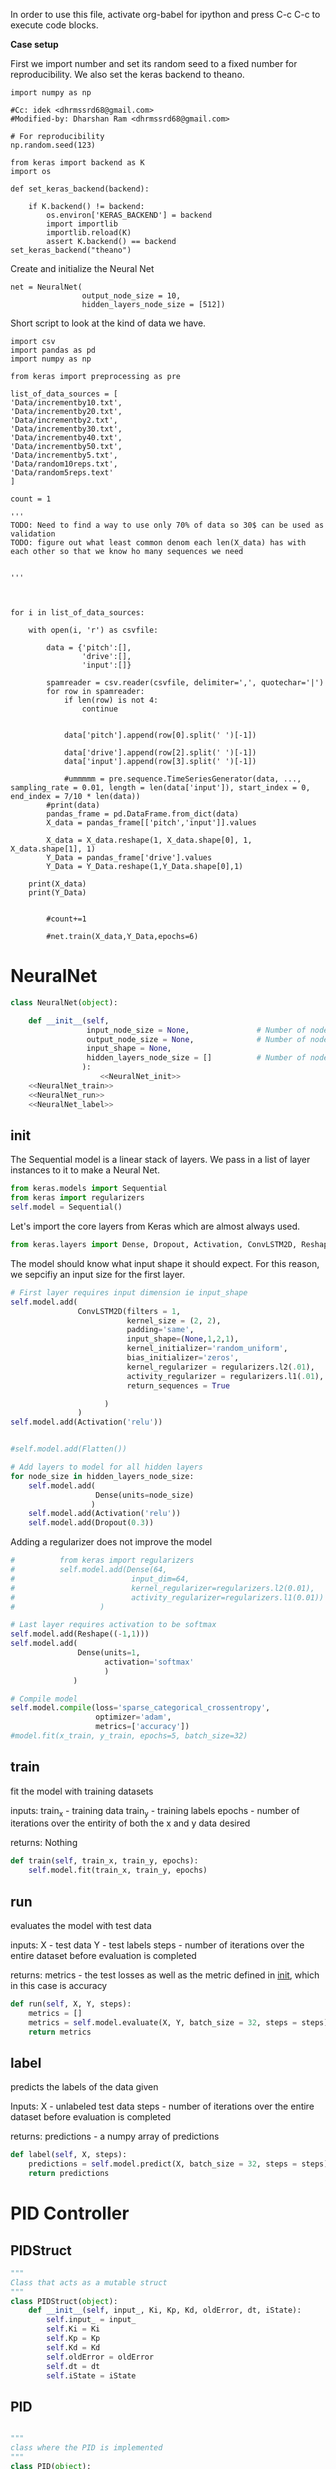 
In order to use this file, activate org-babel for ipython and press C-c C-c to execute code blocks.

*Case setup*

First we import number and set its random seed to a fixed number for reproducibility.
We also set the keras backend to theano.

#+BEGIN_SRC ipython :session
import numpy as np

#Cc: idek <dhrmssrd68@gmail.com>
#Modified-by: Dharshan Ram <dhrmssrd68@gmail.com>

# For reproducibility
np.random.seed(123)

from keras import backend as K
import os

def set_keras_backend(backend):

    if K.backend() != backend:
        os.environ['KERAS_BACKEND'] = backend
        import importlib
        importlib.reload(K)
        assert K.backend() == backend
set_keras_backend("theano")
#+END_SRC

#+RESULTS:
: # Out[96]:





Create and initialize the Neural Net
#+BEGIN_SRC ipython :noweb yes :session :exports none
# Class Definition of Neural Net
<<NeuralNet>>
#+END_SRC

#+RESULTS:
: # Out[97]:

#+BEGIN_SRC ipython :session
net = NeuralNet(
                output_node_size = 10,
                hidden_layers_node_size = [512])
#+END_SRC

#+RESULTS:
: # Out[98]:

# Plotting the neural net
#+BEGIN_SRC ipython :session :results raw drawer :exports none
%matplotlib inline

# Visualize data
from matplotlib import pyplot as plt
# plt.imshow(X_train[0])

from IPython.display import SVG,display
from keras.utils.vis_utils import model_to_dot

display(SVG(model_to_dot(net.model, show_shapes=True).create(prog='dot', format='svg')))

#+END_SRC

#+RESULTS:
:RESULTS:
# Out[29]:
[[file:./obipy-resources/bnzLyh.svg]]
:END:







Short script to look at the kind of data we have.
#+BEGIN_SRC sh :exports all
ls Data/
#+END_SRC

#+RESULTS:
| -10to0.csv        |
| -20to-10.csv      |
| -30to-20.csv      |
| -40to-30.csv      |
| -50to-40.csv      |
| -60to-50.csv      |
| 0to10.csv         |
| 10to20.csv        |
| 20to30.csv        |
| incrementby10.txt |
| incrementby2.txt  |
| incrementby20.txt |
| incrementby30.txt |
| incrementby40.txt |
| incrementby5.txt  |
| incrementby50.txt |
| random10reps.txt  |
| random5reps.text  |


# We must figure out a way to convert this output into a python list.
# The only downside is that we'll have to ensure that the folder only
# contains relevant csv files. The upsides are that we'll have excellent documentation for this.

#+BEGIN_SRC ipython :session
import csv
import pandas as pd
import numpy as np

from keras import preprocessing as pre

list_of_data_sources = [
'Data/incrementby10.txt',
'Data/incrementby20.txt',
'Data/incrementby2.txt',
'Data/incrementby30.txt',
'Data/incrementby40.txt',
'Data/incrementby50.txt',
'Data/incrementby5.txt',
'Data/random10reps.txt',
'Data/random5reps.text'
]

count = 1

'''
TODO: Need to find a way to use only 70% of data so 30$ can be used as validation
TODO: figure out what least common denom each len(X_data) has with each other so that we know ho many sequences we need


'''



for i in list_of_data_sources:

    with open(i, 'r') as csvfile:
    
        data = {'pitch':[],
                'drive':[],
                'input':[]}

        spamreader = csv.reader(csvfile, delimiter=',', quotechar='|')
        for row in spamreader:
            if len(row) is not 4:
                continue


            data['pitch'].append(row[0].split(' ')[-1])

            data['drive'].append(row[2].split(' ')[-1])
            data['input'].append(row[3].split(' ')[-1])
            
            #ummmmm = pre.sequence.TimeSeriesGenerator(data, ..., sampling_rate = 0.01, length = len(data['input']), start_index = 0, end_index = 7/10 * len(data))
        #print(data)
        pandas_frame = pd.DataFrame.from_dict(data)
        X_data = pandas_frame[['pitch','input']].values
        
        X_data = X_data.reshape(1, X_data.shape[0], 1, X_data.shape[1], 1)
        Y_Data = pandas_frame['drive'].values
        Y_Data = Y_Data.reshape(1,Y_Data.shape[0],1)

    print(X_data)
    print(Y_Data)

   
        #count+=1

        #net.train(X_data,Y_Data,epochs=6)
#+END_SRC

#+RESULTS:
: # Out[99]:





#+BEGIN_SRC ipython :noweb yes :session :exports none
# Class Definition of PID
<<PID>>

#+END_SRC

#+RESULTS:
: # Out[32]:


#+BEGIN_SRC ipython :noweb yes :session :exports none
import random as rand
import time as t
"""

 we need something similar to mstimer2 to be able to make
 something work i believe. but the weird numbers achieved
 might also be the result of the randint doing whatever it wants... dunno

"""
def simulation(theta, pitch):
    p_term = 3
    i_term = 1.5
    d_term = 0.4
    angle_com = 0
    pid = PID(p_term=p_term,
              i_term=i_term,
              d_term=d_term,
              angle_com=angle_com
                    )
    pid.setup()
    # ppid.resetSystem()
    if theta >= pid.minAngle & theta <= pid.maxAngle:
        pid.controller.oldError = theta - pid.angle_com
        pid.controller.input_ = theta
        pid.updatePID(pitch)
    if pid.updatedPid:
        print("pitch: %f" % (pid.angle_com))
        print("\t")
        print("drive: %f" % (pid.drive))
        print("\t")
        print("input: %f" % (pid.controller.input_))
        pid.updatedPid = False

timeout = t.time() + 1

angle = rand.randint(-65, 30)

while True:

    pitch = rand.randint(-65 + 45, 10 - 25)
    simulation(angle, pitch)
    if t.time() > timeout:
        break


#+END_SRC

#+RESULTS:
: # Out[33]:








* NeuralNet
#+NAME: NeuralNet
#+BEGIN_SRC python :noweb yes :tangle neural.py
  class NeuralNet(object):

      def __init__(self,
                   input_node_size = None,               # Number of nodes in input layer
                   output_node_size = None,              # Number of nodes in output layer
                   input_shape = None,
                   hidden_layers_node_size = []          # Number of nodes in each hidden layer
                  ):
                      <<NeuralNet_init>>
      <<NeuralNet_train>>
      <<NeuralNet_run>>
      <<NeuralNet_label>>
#+END_SRC

** init

The Sequential model is a linear stack of layers. We pass in a list of layer instances to it to make a Neural Net.
#+NAME: NeuralNet_init
#+BEGIN_SRC python
          from keras.models import Sequential
          from keras import regularizers
          self.model = Sequential()
#+END_SRC

#+RESULTS: NeuralNet_init

Let's import the core layers from Keras which are almost always used.
#+NAME: NeuralNet_init
#+BEGIN_SRC python
          from keras.layers import Dense, Dropout, Activation, ConvLSTM2D, Reshape
#+END_SRC

The model should know what input shape it should expect. For this reason, we sepcifiy an input size for the first layer.
#+NAME: NeuralNet_init
#+BEGIN_SRC python
          # First layer requires input dimension ie input_shape
          self.model.add(
                         ConvLSTM2D(filters = 1, 
                                    kernel_size = (2, 2),
                                    padding='same',
                                    input_shape=(None,1,2,1),
                                    kernel_initializer='random_uniform',
                                    bias_initializer='zeros',
                                    kernel_regularizer = regularizers.l2(.01),
                                    activity_regularizer = regularizers.l1(.01),
                                    return_sequences = True
                         
                               )
                         )
          self.model.add(Activation('relu'))
#+END_SRC

#+NAME: NeuralNet_init
#+BEGIN_SRC python

         #self.model.add(Flatten())

#+END_SRC

#+NAME: NeuralNet_init
#+BEGIN_SRC python
          # Add layers to model for all hidden layers
          for node_size in hidden_layers_node_size:
              self.model.add(
                             Dense(units=node_size)
                            )
              self.model.add(Activation('relu'))
              self.model.add(Dropout(0.3))
#+END_SRC

Adding a regularizer does not improve the model
#+NAME: NeuralNet_init
#+BEGIN_SRC python
#          from keras import regularizers
#          self.model.add(Dense(64,
#                          input_dim=64,
#                          kernel_regularizer=regularizers.l2(0.01),
#                          activity_regularizer=regularizers.l1(0.01))
#                   )
#+END_SRC

#+NAME: NeuralNet_init
#+BEGIN_SRC python
          # Last layer requires activation to be softmax
          self.model.add(Reshape((-1,1)))
          self.model.add(
                         Dense(units=1,
                               activation='softmax'
                               )
                        )
#+END_SRC


#+NAME: NeuralNet_init
#+BEGIN_SRC python
          # Compile model
          self.model.compile(loss='sparse_categorical_crossentropy',
                             optimizer='adam',
                             metrics=['accuracy'])
          #model.fit(x_train, y_train, epochs=5, batch_size=32)
#+END_SRC







** train

fit the model with training datasets

inputs:
train_x - training data
train_y - training labels
epochs - number of iterations over the entirity of both the x and y data desired

returns:
Nothing

#+NAME: NeuralNet_train
#+BEGIN_SRC python
    def train(self, train_x, train_y, epochs):
        self.model.fit(train_x, train_y, epochs)
#+END_SRC


** run


evaluates the model with test data

inputs:
X - test data
Y - test labels
steps - number of iterations over the entire dataset before evaluation is completed

returns:
metrics - the test losses as well as the metric defined in __init__, which in this case is accuracy

#+NAME: NeuralNet_run
#+BEGIN_SRC python
    def run(self, X, Y, steps):
        metrics = []
        metrics = self.model.evaluate(X, Y, batch_size = 32, steps = steps)
        return metrics
#+END_SRC


** label

predicts the labels of the data given

Inputs:
X - unlabeled test data
steps - number of iterations over the entire dataset before evaluation is completed

returns:
predictions - a numpy array of predictions

#+NAME: NeuralNet_label
#+BEGIN_SRC python
    def label(self, X, steps):
        predictions = self.model.predict(X, batch_size = 32, steps = steps)
        return predictions
#+END_SRC











* PID Controller

** PIDStruct


#+NAME: PID
#+BEGIN_SRC python :tangle pid.py
 """
 Class that acts as a mutable struct
 """
 class PIDStruct(object):
     def __init__(self, input_, Ki, Kp, Kd, oldError, dt, iState):
         self.input_ = input_
         self.Ki = Ki
         self.Kp = Kp
         self.Kd = Kd
         self.oldError = oldError
         self.dt = dt
         self.iState = iState
 #+END_SRC

** PID
#+NAME: PID
 #+BEGIN_SRC python :tangle pid.py :noweb yes

 """
 class where the PID is implemented
 """
 class PID(object):
     def __init__(self, p_term, i_term, d_term, angle_com):
         self.p_term = p_term
         self.i_term = i_term
         self.d_term = d_term
         self.controller = PIDStruct(0.00, 0.00, 0.00, 0.00, 0.00, 0.00, 0.00)
         self.min_i_term = -250
         self.max_i_term = 250
         self.angle_com = angle_com
         self.frequency = 100
         self.minAngle = -65
         self.maxAngle = 30
         self.maxFrequency = 1000
         self.buffersize = 2
         self.filteredVal = 0
         self.drive = 0
         self.index = 0
         self.updatedPid = False
         self.filterBuffer = [None] * self.buffersize

     <<PID_setup>>
     <<PID_resetsystem>>
     <<PID_updatePID>>
 #+END_SRC

*** setup
 #+NAME: PID_setup
  #+BEGIN_SRC python
  def setup(self):
      # arduino.close()
      # arduino = serial.Serial('/dev/cu.wchusbserial1420', 115200)
      # board.Servos.attach(Esc_pin)
      # board.pinMode(10, "OUTPUT")
      # board.digitalWrite(10, "LOW")
      self.controller.input_ = self.angle_com
      self.controller.Kp = self.p_term
      self.controller.Ki = self.i_term
      self.controller.Kd = self.d_term
      self.controller.dt = 1.0/self.frequency
      # arduino.write_line("press any key to arm or c to calibrate")
      # while arduino.in_waiting && arduino.read():
      # while !arduino.in_waiting
      # if arduino.read().decode('utf-8').lower() == "c":
      #     calibrate(Esc_pin)
      # else:
      #     arm(Esc_pin)
  #+END_SRC

*** resetsystem
 #+NAME: PID_resetsystem
  #+BEGIN_SRC python

  """
  Resets the PID controller to initialized state
  """

  def resetSystem(self):
      self.drive = 0
      self.updatedPid = False
      for i in range(0,self.buffersize):
          self.angle_com = 0
      self.controller.iState = 0
      self.controller.oldError = self.controller.input_ - self.angle_com
  #+END_SRC

*** updatePID
 #+NAME: PID_updatePID
  #+BEGIN_SRC python :noweb yes

 """
 updates PID values as soon as anew pitch request is made

 inputs:
 com - pitch request

 returns:
 updatedPid - boolean for if the PID has been updated or not
 """
 def updatePID(self, com):

     <<PID_trymap>>
     <<PID_constrain>>

     pTerm, iTerm, dTerm, error = 0,0,0,0
     self.angle_com = com
     error = self.controller.input_ - self.angle_com
     pTerm = self.controller.Kp * error
     self.controller.iState += error * self.controller.dt
     self.controller.iState = constrain(self.controller.iState, self.min_i_term/self.controller.Ki, self.max_i_term/self.controller.Ki)
     iTerm = self.controller.Ki * self.controller.iState
     dTerm = self.controller.Kd * ((error - self.controller.oldError) / self.controller.dt)
     self.drive = pTerm + iTerm + dTerm
     # setSpeed(Esc_pin, self.drive)
     self.updatedPid = True
     return self.drive
  #+END_SRC


**** trymap
  #+NAME: PID_trymap
   #+BEGIN_SRC python :tangle read.py
   """
   maps the given float to an integer value between out_min and out_max

   input:
   x - value to map
   in_min - min value that val is within, usually 0
   in_max - max value that val can be
   out_min - min value that val is to be mapped to
   out_max - max value that val is to be mapped to

   returns:
   mapped integer

   """
   def trymap(x, in_min, in_max, out_min, out_max):
       return int((x-in_min) * (out_max-out_min) / (in_max-in_min) + out_min)
   #+END_SRC

**** constrain
  #+NAME: PID_constrain
   #+BEGIN_SRC python :tangle read.py

   """
   constrains the value given to the range given

   input:
   val - the value to be constrained
   min_val - min value that val can be
   max_val - max valuse that val can be

   returns:
   value within the range given

   """
   def constrain(val, min_val, max_val):
       return min(max_val, max(min_val, val))
   #+END_SRC
